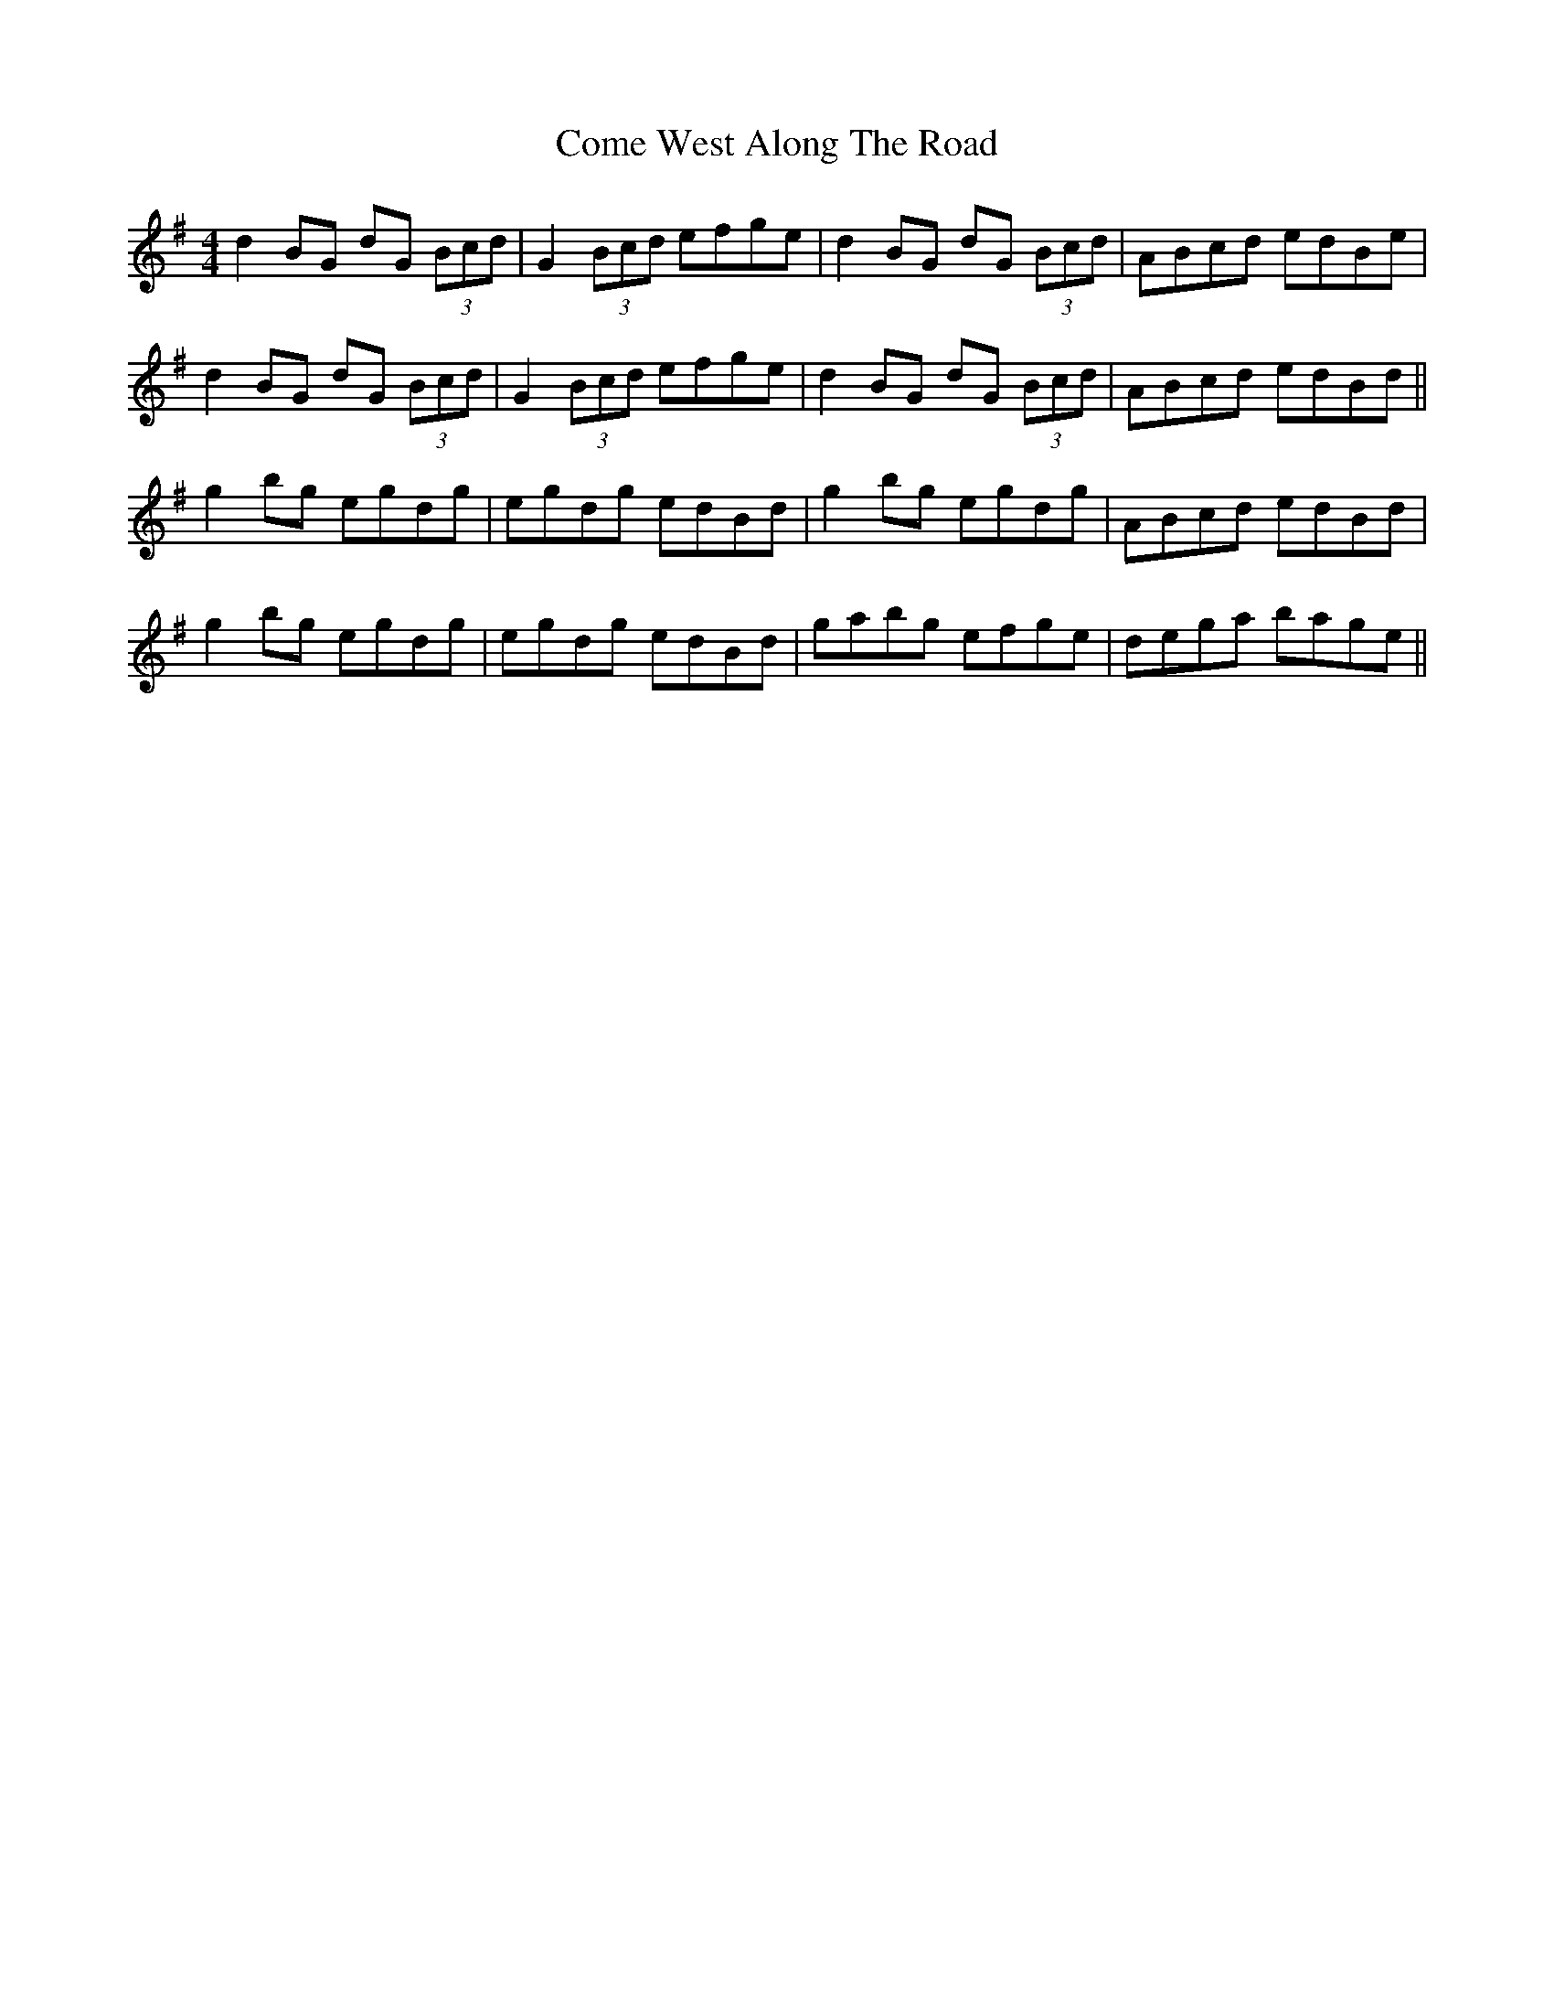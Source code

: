 X: 7813
T: Come West Along The Road
R: reel
M: 4/4
K: Gmajor
d2BG dG (3Bcd|G2(3Bcd efge|d2BG dG (3Bcd|ABcd edBe|
d2BG dG (3Bcd|G2(3Bcd efge|d2BG dG (3Bcd|ABcd edBd||
g2bg egdg|egdg edBd|g2bg egdg|ABcd edBd|
g2bg egdg|egdg edBd|gabg efge|dega bage||

